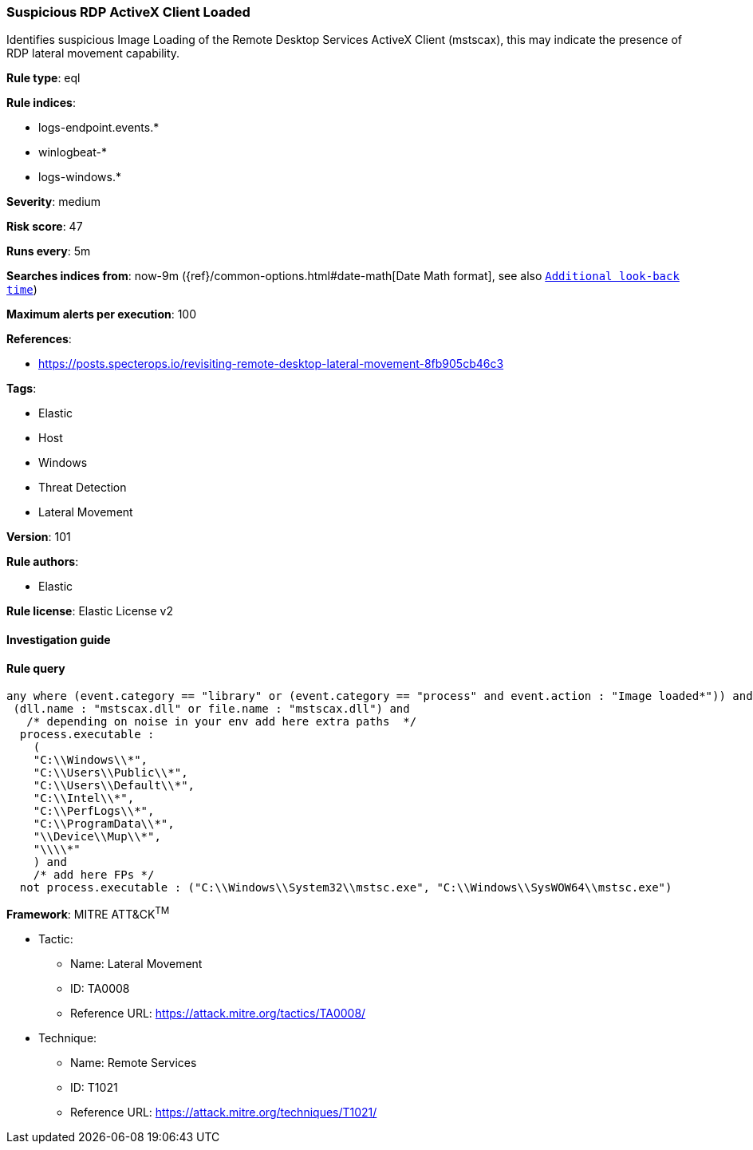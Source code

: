 [[prebuilt-rule-8-4-2-suspicious-rdp-activex-client-loaded]]
=== Suspicious RDP ActiveX Client Loaded

Identifies suspicious Image Loading of the Remote Desktop Services ActiveX Client (mstscax), this may indicate the presence of RDP lateral movement capability.

*Rule type*: eql

*Rule indices*: 

* logs-endpoint.events.*
* winlogbeat-*
* logs-windows.*

*Severity*: medium

*Risk score*: 47

*Runs every*: 5m

*Searches indices from*: now-9m ({ref}/common-options.html#date-math[Date Math format], see also <<rule-schedule, `Additional look-back time`>>)

*Maximum alerts per execution*: 100

*References*: 

* https://posts.specterops.io/revisiting-remote-desktop-lateral-movement-8fb905cb46c3

*Tags*: 

* Elastic
* Host
* Windows
* Threat Detection
* Lateral Movement

*Version*: 101

*Rule authors*: 

* Elastic

*Rule license*: Elastic License v2


==== Investigation guide


[source, markdown]
----------------------------------

----------------------------------

==== Rule query


[source, js]
----------------------------------
any where (event.category == "library" or (event.category == "process" and event.action : "Image loaded*")) and
 (dll.name : "mstscax.dll" or file.name : "mstscax.dll") and
   /* depending on noise in your env add here extra paths  */
  process.executable :
    (
    "C:\\Windows\\*",
    "C:\\Users\\Public\\*",
    "C:\\Users\\Default\\*",
    "C:\\Intel\\*",
    "C:\\PerfLogs\\*",
    "C:\\ProgramData\\*",
    "\\Device\\Mup\\*",
    "\\\\*"
    ) and
    /* add here FPs */
  not process.executable : ("C:\\Windows\\System32\\mstsc.exe", "C:\\Windows\\SysWOW64\\mstsc.exe")

----------------------------------

*Framework*: MITRE ATT&CK^TM^

* Tactic:
** Name: Lateral Movement
** ID: TA0008
** Reference URL: https://attack.mitre.org/tactics/TA0008/
* Technique:
** Name: Remote Services
** ID: T1021
** Reference URL: https://attack.mitre.org/techniques/T1021/
